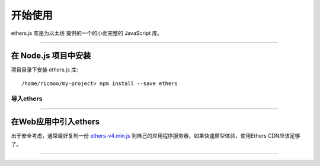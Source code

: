开始使用
***************

ethers.js 库是为以太坊 提供的一个的小而完整的 JavaScript 库。

-----

在 Node.js 项目中安装
==========================

项目目录下安装 ethers.js 库::

    /home/ricmoo/my-project> npm install --save ethers

导入ethers
------------------

.. code-block:: javascript
    :caption: *JavaScript (ES3)*

    var ethers = require('ethers');

.. code-block:: javascript
    :caption: *JavaScript (ES5 or ES6)*

    const ethers = require('ethers');

.. code-block:: javascript
    :caption: *JavaScript (ES6) / TypeScript*

    import { ethers } from 'ethers';


-----

在Web应用中引入ethers
=============================

出于安全考虑，通常最好复制一份 `ethers-v4.min.js`_  到自己的应用程序服务器，如果快速原型体验，使用Ethers CDN应该足够了。

.. code-block:: html
    :caption: *HTML*

    <!-- 会导出一个全局的变量: ethers -->
    <script src="https://cdn.ethers.io/scripts/ethers-v4.min.js"
            charset="utf-8"
            type="text/javascript">
    </script>


-----

.. _npm is installed: https://nodejs.org/en/
.. _ethers-v4.min.js: https://cdn.ethers.io/scripts/ethers-v4.min.js
